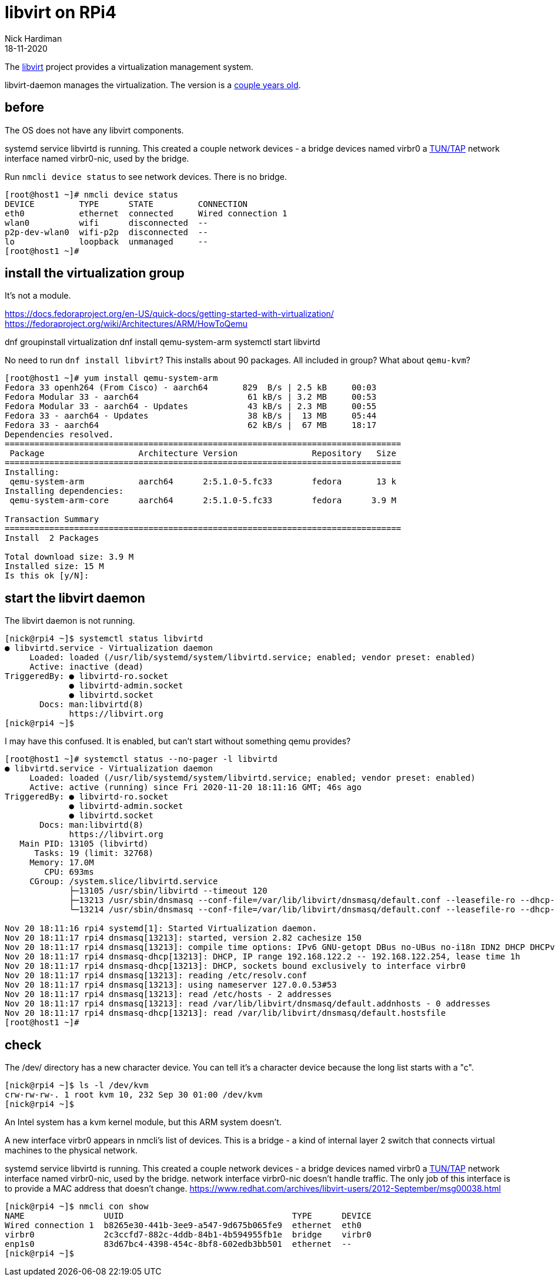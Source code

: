 = libvirt on RPi4
Nick Hardiman 
:source-highlighter: highlight.js
:revdate: 18-11-2020


The https://libvirt.org/[libvirt] project provides a virtualization management system. 

libvirt-daemon manages the virtualization. 
The version is a https://libvirt.org/news.html[couple years old]. 


== before 

The OS does not have any libvirt components.

systemd service libvirtd is running. 
This created a couple network devices - 
a bridge devices named virbr0 
a https://en.wikipedia.org/wiki/TUN/TAP[TUN/TAP] network interface named virbr0-nic, 
used by the bridge. 

Run ``nmcli device status`` to see network devices.
There is no bridge.  

[source,shell]
----
[root@host1 ~]# nmcli device status
DEVICE         TYPE      STATE         CONNECTION         
eth0           ethernet  connected     Wired connection 1 
wlan0          wifi      disconnected  --                 
p2p-dev-wlan0  wifi-p2p  disconnected  --                 
lo             loopback  unmanaged     --                 
[root@host1 ~]# 
----


== install the virtualization group 

It's not a module. 

https://docs.fedoraproject.org/en-US/quick-docs/getting-started-with-virtualization/
https://fedoraproject.org/wiki/Architectures/ARM/HowToQemu

dnf groupinstall virtualization
dnf install qemu-system-arm
systemctl start libvirtd 

No need to run ``dnf install libvirt``? 
This installs about 90 packages. 
All included in group? 
What about ``qemu-kvm``?


[source,shell]
----
[root@host1 ~]# yum install qemu-system-arm
Fedora 33 openh264 (From Cisco) - aarch64       829  B/s | 2.5 kB     00:03    
Fedora Modular 33 - aarch64                      61 kB/s | 3.2 MB     00:53    
Fedora Modular 33 - aarch64 - Updates            43 kB/s | 2.3 MB     00:55    
Fedora 33 - aarch64 - Updates                    38 kB/s |  13 MB     05:44    
Fedora 33 - aarch64                              62 kB/s |  67 MB     18:17    
Dependencies resolved.
================================================================================
 Package                   Architecture Version               Repository   Size
================================================================================
Installing:
 qemu-system-arm           aarch64      2:5.1.0-5.fc33        fedora       13 k
Installing dependencies:
 qemu-system-arm-core      aarch64      2:5.1.0-5.fc33        fedora      3.9 M

Transaction Summary
================================================================================
Install  2 Packages

Total download size: 3.9 M
Installed size: 15 M
Is this ok [y/N]: 
----




== start the libvirt daemon 

The libvirt daemon is not running. 

[source,shell]
----
[nick@rpi4 ~]$ systemctl status libvirtd
● libvirtd.service - Virtualization daemon
     Loaded: loaded (/usr/lib/systemd/system/libvirtd.service; enabled; vendor preset: enabled)
     Active: inactive (dead)
TriggeredBy: ● libvirtd-ro.socket
             ● libvirtd-admin.socket
             ● libvirtd.socket
       Docs: man:libvirtd(8)
             https://libvirt.org
[nick@rpi4 ~]$ 
----


I may have this confused. 
It is enabled, but can't start without something qemu provides? 

[source,shell]
----
[root@host1 ~]# systemctl status --no-pager -l libvirtd 
● libvirtd.service - Virtualization daemon
     Loaded: loaded (/usr/lib/systemd/system/libvirtd.service; enabled; vendor preset: enabled)
     Active: active (running) since Fri 2020-11-20 18:11:16 GMT; 46s ago
TriggeredBy: ● libvirtd-ro.socket
             ● libvirtd-admin.socket
             ● libvirtd.socket
       Docs: man:libvirtd(8)
             https://libvirt.org
   Main PID: 13105 (libvirtd)
      Tasks: 19 (limit: 32768)
     Memory: 17.0M
        CPU: 693ms
     CGroup: /system.slice/libvirtd.service
             ├─13105 /usr/sbin/libvirtd --timeout 120
             ├─13213 /usr/sbin/dnsmasq --conf-file=/var/lib/libvirt/dnsmasq/default.conf --leasefile-ro --dhcp-script=/usr/libexec/libvirt_leaseshelper
             └─13214 /usr/sbin/dnsmasq --conf-file=/var/lib/libvirt/dnsmasq/default.conf --leasefile-ro --dhcp-script=/usr/libexec/libvirt_leaseshelper

Nov 20 18:11:16 rpi4 systemd[1]: Started Virtualization daemon.
Nov 20 18:11:17 rpi4 dnsmasq[13213]: started, version 2.82 cachesize 150
Nov 20 18:11:17 rpi4 dnsmasq[13213]: compile time options: IPv6 GNU-getopt DBus no-UBus no-i18n IDN2 DHCP DHCPv6 no-Lua TFTP no-conntrack ipset auth DNSSEC loop-detect inotify dumpfile
Nov 20 18:11:17 rpi4 dnsmasq-dhcp[13213]: DHCP, IP range 192.168.122.2 -- 192.168.122.254, lease time 1h
Nov 20 18:11:17 rpi4 dnsmasq-dhcp[13213]: DHCP, sockets bound exclusively to interface virbr0
Nov 20 18:11:17 rpi4 dnsmasq[13213]: reading /etc/resolv.conf
Nov 20 18:11:17 rpi4 dnsmasq[13213]: using nameserver 127.0.0.53#53
Nov 20 18:11:17 rpi4 dnsmasq[13213]: read /etc/hosts - 2 addresses
Nov 20 18:11:17 rpi4 dnsmasq[13213]: read /var/lib/libvirt/dnsmasq/default.addnhosts - 0 addresses
Nov 20 18:11:17 rpi4 dnsmasq-dhcp[13213]: read /var/lib/libvirt/dnsmasq/default.hostsfile
[root@host1 ~]# 
----



== check 

The /dev/ directory has a new character device. 
You can tell it's a character device because the long list starts with a "c".

[source,shell]
----
[nick@rpi4 ~]$ ls -l /dev/kvm 
crw-rw-rw-. 1 root kvm 10, 232 Sep 30 01:00 /dev/kvm
[nick@rpi4 ~]$ 
----

An Intel system has a kvm kernel module, but this ARM system doesn't. 

A new interface virbr0 appears in nmcli's list of devices.  
This is a bridge - a kind of internal layer 2 switch that connects virtual machines to the physical network.

systemd service libvirtd is running. 
This created a couple network devices - 
a bridge devices named virbr0 
a https://en.wikipedia.org/wiki/TUN/TAP[TUN/TAP] network interface named virbr0-nic, 
used by the bridge. 
network interface virbr0-nic doesn't handle traffic. 
The only job of this interface is to provide a MAC address that doesn't change. 
https://www.redhat.com/archives/libvirt-users/2012-September/msg00038.html

[source,shell]
----
[nick@rpi4 ~]$ nmcli con show
NAME                UUID                                  TYPE      DEVICE 
Wired connection 1  b8265e30-441b-3ee9-a547-9d675b065fe9  ethernet  eth0   
virbr0              2c3ccfd7-882c-4ddb-84b1-4b594955fb1e  bridge    virbr0 
enp1s0              83d67bc4-4398-454c-8bf8-602edb3bb501  ethernet  --     
[nick@rpi4 ~]$ 
----


